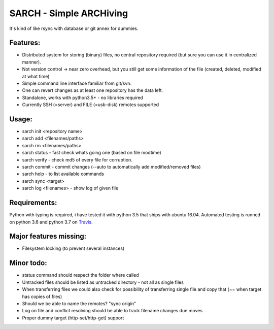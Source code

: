 SARCH - Simple ARCHiving 
=========================================

It's kind of like rsync with database or git annex for dummies.

.. class:: no-web

    .. image:: https://travis-ci.org/susundberg/sarch.svg?branch=master
        :alt: Build status
        :width: 100%
        :align: right



Features:
-----------
* Distributed system for storing (binary) files, no central repository required (but sure you can use it in centralized manner).
* Not version control -> near zero overhead, but you still get some information of the file (created, deleted, modified at what time)
* Simple command line interface familiar from git/svn.
* One can revert changes as at least one repository has the data left. 
* Standalone, works with python3.5+ - no libraries required
* Currently SSH (=server) and FILE (=usb-disk) remotes supported

Usage:
-----------
* sarch init <repository name>
* sarch add <filenames/paths>
* sarch rm <filenames/paths>
* sarch status - fast check whats going one (based on file modtime)
* sarch verify - check md5 of every file for corruption.
* sarch commit - commit changes (--auto to automatically add modified/removed files)
* sarch help - to list available commands
* sarch sync <target>
* sarch log <filenames> - show log of given file

Requirements:
-----------
Python with typing is required, i have tested it with python 3.5 that ships with ubuntu 16.04. Automated testing is runned on python 3.6 and python 3.7 on `Travis <https://travis-ci.org/susundberg/sarch/builds#>`_.




Major features missing:
----------
* Filesystem locking (to prevent several instances)

Minor todo:
----------
* status command should respect the folder where called
* Untracked files should be listed as untracked directory - not all as single files
* When transferring files we could also check for possibility of transferring single file and copy that (== when target has copies of files)
* Should we be able to name the remotes? "sync origin"
* Log on file and conflict resolving should be able to track filename changes due moves
* Proper dummy target (http-set/http-get) support

